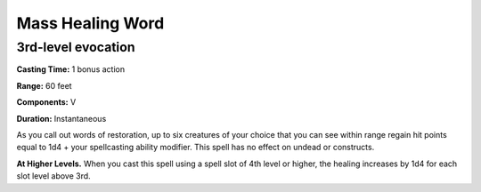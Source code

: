 
.. _srd:mass-healing-word:

Mass Healing Word
-------------------------------------------------------------

3rd-level evocation
^^^^^^^^^^^^^^^^^^^

**Casting Time:** 1 bonus action 

**Range:** 60 feet 

**Components:** V

**Duration:** Instantaneous

As you call out words of restoration, up to six creatures of your choice
that you can see within range regain hit points equal to 1d4 + your
spellcasting ability modifier. This spell has no effect on undead or
constructs.

**At Higher Levels.** When you cast this spell using a spell slot of 4th
level or higher, the healing increases by 1d4 for each slot level above
3rd.
